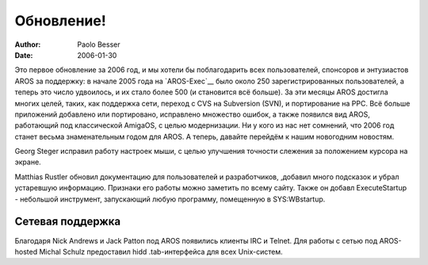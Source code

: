 ===========
Обновление!
===========

:Author:   Paolo Besser
:Date:     2006-01-30

Это первое обновление за 2006 год, и мы хотели бы поблагодарить всех
пользователей, спонсоров и энтузиастов AROS за поддержку: в начале 2005
года на `AROS-Exec`__ было около 250 зарегистрированных пользователей, 
а теперь это число удвоилось, и их стало более 500 (и становится всё больше).
За эти месяцы AROS достигла многих целей, таких, как поддержка сети, переход
с CVS на Subversion (SVN), и портирование на PPC. Всё больше приложений
добавлено или портировано, исправлено множество ошибок, а также появился вид
AROS, работающий под классической AmigaOS, с целью модернизации. Ни у кого
из нас нет сомнений, что 2006 год станет весьма знаменательным годом для 
AROS. А теперь, давайте перейдём к нашим новогодним новостям.


Georg Steger исправил работу настроек мыши, с целью улучшения точности 
слежения за положением курсора на экране.

Matthias Rustler обновил документацию для пользователей и разработчиков, 
,добавил много подсказок и убрал устаревшую информацию. Признаки его 
работы можно заметить по всему сайту. Также он добавл ExecuteStartup - 
небольшой инструмент, запускающий любую программу, помещенную в SYS:WBstartup.


Сетевая поддержка
-----------------

Благодаря Nick Andrews и Jack Patton под AROS появились клиенты IRC и Telnet.
Для работы с сетью под AROS-hosted Michal Schulz предоставил hidd .tab-интерфейса
для всех Unix-систем.
